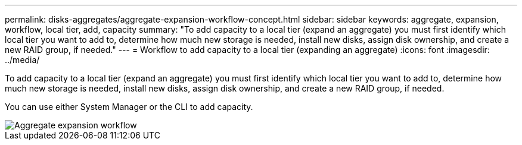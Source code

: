 ---
permalink: disks-aggregates/aggregate-expansion-workflow-concept.html
sidebar: sidebar
keywords: aggregate, expansion, workflow, local tier, add, capacity
summary: "To add capacity to a local tier (expand an aggregate) you must first identify which local tier you want to add to, determine how much new storage is needed, install new disks, assign disk ownership, and create a new RAID group, if needed."
---
= Workflow to add capacity to a local tier (expanding an aggregate)
:icons: font
:imagesdir: ../media/

[.lead]
To add capacity to a local tier (expand an aggregate) you must first identify which local tier you want to add to, determine how much new storage is needed, install new disks, assign disk ownership, and create a new RAID group, if needed.

You can use either System Manager or the CLI to add capacity.

image::../media/aggregate-expansion-workflow.png[Aggregate expansion workflow]

// IE-539, restructuring, 16 MAY 2022
